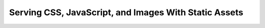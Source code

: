 ======================================================
Serving CSS, JavaScript, and Images With Static Assets
======================================================

